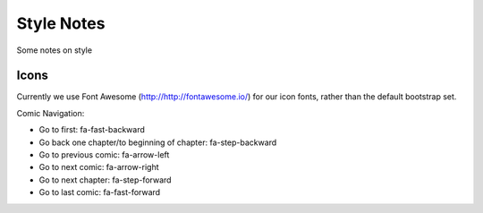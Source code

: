 Style Notes
===========

Some notes on style

Icons
-----

Currently we use Font Awesome (http://http://fontawesome.io/) for our 
icon fonts, rather than the default bootstrap set. 

Comic Navigation:

* Go to first: fa-fast-backward
* Go back one chapter/to beginning of chapter: fa-step-backward
* Go to previous comic: fa-arrow-left
* Go to next comic: fa-arrow-right
* Go to next chapter: fa-step-forward
* Go to last comic: fa-fast-forward

